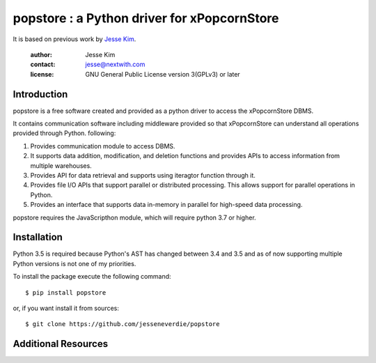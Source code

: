 .. -*- coding: utf-8 -*-
.. :Project:  metapensiero.pj -- readme
.. :Created:  mar 01 mar 2016 15:52:36 CET
.. :Author:   Alberto Berti <alberto@metapensiero.it>
.. :License:  GNU General Public License version 3 or later
..

======================================================
popstore : a Python driver for xPopcornStore
======================================================

It is based on previous work by `Jesse Kim <jesse@nextwith.com>`_.

 :author: Jesse Kim
 :contact: jesse@nextwith.com
 :license: GNU General Public License version 3(GPLv3) or later
 .. contents:: Table of Contents
   :backlinks: top

Introduction
------------

popstore is a free software created and provided as a python driver to access the xPopcornStore DBMS.

It contains communication software including middleware provided so that xPopcornStore can understand all operations provided through Python.
following:

1) Provides communication module to access DBMS.
2) It supports data addition, modification, and deletion functions and provides APIs to access information from multiple warehouses.
3) Provides API for data retrieval and supports using iteragtor function through it.
4) Provides file I/O APIs that support parallel or distributed processing. This allows support for parallel operations in Python.
5) Provides an interface that supports data in-memory in parallel for high-speed data processing.

popstore requires the JavaScripthon module, which will require python 3.7 or higher.


Installation
------------

Python 3.5 is required because Python's AST has changed between 3.4
and 3.5 and as of now supporting multiple Python versions is not one
of my priorities.

To install the package execute the following command::

  $ pip install popstore

or, if you want install it from sources::

  $ git clone https://github.com/jesseneverdie/popstore

Additional Resources
------------
.. image:: rt_chart.png
   :width: 1000
.. image:: exam_chart.png
   :width: 1000
